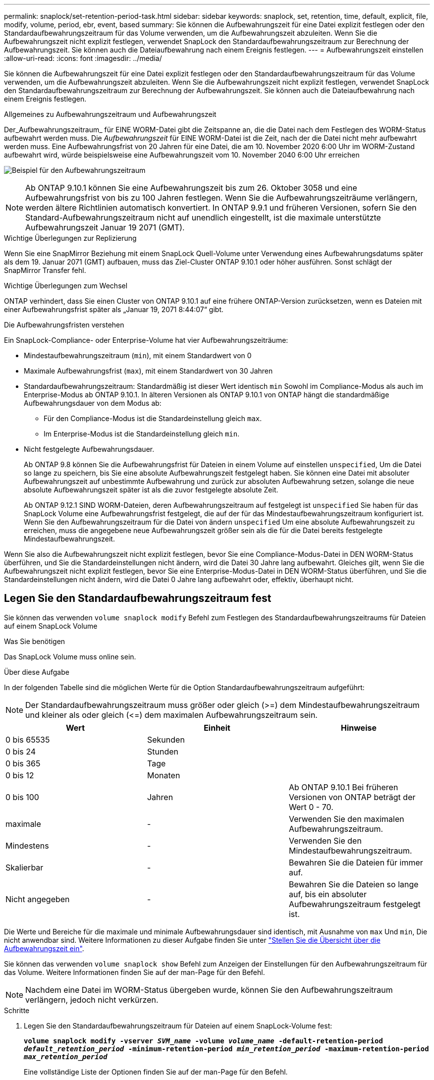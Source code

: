 ---
permalink: snaplock/set-retention-period-task.html 
sidebar: sidebar 
keywords: snaplock, set, retention, time, default, explicit, file, modify, volume, period, ebr, event, based 
summary: Sie können die Aufbewahrungszeit für eine Datei explizit festlegen oder den Standardaufbewahrungszeitraum für das Volume verwenden, um die Aufbewahrungszeit abzuleiten. Wenn Sie die Aufbewahrungszeit nicht explizit festlegen, verwendet SnapLock den Standardaufbewahrungszeitraum zur Berechnung der Aufbewahrungszeit. Sie können auch die Dateiaufbewahrung nach einem Ereignis festlegen. 
---
= Aufbewahrungszeit einstellen
:allow-uri-read: 
:icons: font
:imagesdir: ../media/


[role="lead"]
Sie können die Aufbewahrungszeit für eine Datei explizit festlegen oder den Standardaufbewahrungszeitraum für das Volume verwenden, um die Aufbewahrungszeit abzuleiten. Wenn Sie die Aufbewahrungszeit nicht explizit festlegen, verwendet SnapLock den Standardaufbewahrungszeitraum zur Berechnung der Aufbewahrungszeit. Sie können auch die Dateiaufbewahrung nach einem Ereignis festlegen.

.Allgemeines zu Aufbewahrungszeitraum und Aufbewahrungszeit
Der_Aufbewahrungszeitraum_ für EINE WORM-Datei gibt die Zeitspanne an, die die Datei nach dem Festlegen des WORM-Status aufbewahrt werden muss. Die _Aufbewahrungszeit_ für EINE WORM-Datei ist die Zeit, nach der die Datei nicht mehr aufbewahrt werden muss. Eine Aufbewahrungsfrist von 20 Jahren für eine Datei, die am 10. November 2020 6:00 Uhr im WORM-Zustand aufbewahrt wird, würde beispielsweise eine Aufbewahrungszeit vom 10. November 2040 6:00 Uhr erreichen

image:retention.gif["Beispiel für den Aufbewahrungszeitraum"]

[NOTE]
====
Ab ONTAP 9.10.1 können Sie eine Aufbewahrungszeit bis zum 26. Oktober 3058 und eine Aufbewahrungsfrist von bis zu 100 Jahren festlegen. Wenn Sie die Aufbewahrungszeiträume verlängern, werden ältere Richtlinien automatisch konvertiert. In ONTAP 9.9.1 und früheren Versionen, sofern Sie den Standard-Aufbewahrungszeitraum nicht auf unendlich eingestellt, ist die maximale unterstützte Aufbewahrungszeit Januar 19 2071 (GMT).

====
.Wichtige Überlegungen zur Replizierung
Wenn Sie eine SnapMirror Beziehung mit einem SnapLock Quell-Volume unter Verwendung eines Aufbewahrungsdatums später als dem 19. Januar 2071 (GMT) aufbauen, muss das Ziel-Cluster ONTAP 9.10.1 oder höher ausführen. Sonst schlägt der SnapMirror Transfer fehl.

.Wichtige Überlegungen zum Wechsel
ONTAP verhindert, dass Sie einen Cluster von ONTAP 9.10.1 auf eine frühere ONTAP-Version zurücksetzen, wenn es Dateien mit einer Aufbewahrungsfrist später als „Januar 19, 2071 8:44:07“ gibt.

.Die Aufbewahrungsfristen verstehen
Ein SnapLock-Compliance- oder Enterprise-Volume hat vier Aufbewahrungszeiträume:

* Mindestaufbewahrungszeitraum (`min`), mit einem Standardwert von 0
* Maximale Aufbewahrungsfrist (`max`), mit einem Standardwert von 30 Jahren
* Standardaufbewahrungszeitraum: Standardmäßig ist dieser Wert identisch `min` Sowohl im Compliance-Modus als auch im Enterprise-Modus ab ONTAP 9.10.1. In älteren Versionen als ONTAP 9.10.1 von ONTAP hängt die standardmäßige Aufbewahrungsdauer von dem Modus ab:
+
** Für den Compliance-Modus ist die Standardeinstellung gleich `max`.
** Im Enterprise-Modus ist die Standardeinstellung gleich `min`.


* Nicht festgelegte Aufbewahrungsdauer.
+
Ab ONTAP 9.8 können Sie die Aufbewahrungsfrist für Dateien in einem Volume auf einstellen `unspecified`, Um die Datei so lange zu speichern, bis Sie eine absolute Aufbewahrungszeit festgelegt haben. Sie können eine Datei mit absoluter Aufbewahrungszeit auf unbestimmte Aufbewahrung und zurück zur absoluten Aufbewahrung setzen, solange die neue absolute Aufbewahrungszeit später ist als die zuvor festgelegte absolute Zeit.

+
Ab ONTAP 9.12.1 SIND WORM-Dateien, deren Aufbewahrungszeitraum auf festgelegt ist `unspecified` Sie haben für das SnapLock Volume eine Aufbewahrungsfrist festgelegt, die auf der für das Mindestaufbewahrungszeitraum konfiguriert ist. Wenn Sie den Aufbewahrungszeitraum für die Datei von ändern `unspecified` Um eine absolute Aufbewahrungszeit zu erreichen, muss die angegebene neue Aufbewahrungszeit größer sein als die für die Datei bereits festgelegte Mindestaufbewahrungszeit.



Wenn Sie also die Aufbewahrungszeit nicht explizit festlegen, bevor Sie eine Compliance-Modus-Datei in DEN WORM-Status überführen, und Sie die Standardeinstellungen nicht ändern, wird die Datei 30 Jahre lang aufbewahrt. Gleiches gilt, wenn Sie die Aufbewahrungszeit nicht explizit festlegen, bevor Sie eine Enterprise-Modus-Datei in DEN WORM-Status überführen, und Sie die Standardeinstellungen nicht ändern, wird die Datei 0 Jahre lang aufbewahrt oder, effektiv, überhaupt nicht.



== Legen Sie den Standardaufbewahrungszeitraum fest

Sie können das verwenden `volume snaplock modify` Befehl zum Festlegen des Standardaufbewahrungszeitraums für Dateien auf einem SnapLock Volume

.Was Sie benötigen
Das SnapLock Volume muss online sein.

.Über diese Aufgabe
In der folgenden Tabelle sind die möglichen Werte für die Option Standardaufbewahrungszeitraum aufgeführt:

[NOTE]
====
Der Standardaufbewahrungszeitraum muss größer oder gleich (>=) dem Mindestaufbewahrungszeitraum und kleiner als oder gleich (\<=) dem maximalen Aufbewahrungszeitraum sein.

====
|===
| Wert | Einheit | Hinweise 


 a| 
0 bis 65535
 a| 
Sekunden
 a| 



 a| 
0 bis 24
 a| 
Stunden
 a| 



 a| 
0 bis 365
 a| 
Tage
 a| 



 a| 
0 bis 12
 a| 
Monaten
 a| 



 a| 
0 bis 100
 a| 
Jahren
 a| 
Ab ONTAP 9.10.1 Bei früheren Versionen von ONTAP beträgt der Wert 0 - 70.



 a| 
maximale
 a| 
-
 a| 
Verwenden Sie den maximalen Aufbewahrungszeitraum.



 a| 
Mindestens
 a| 
-
 a| 
Verwenden Sie den Mindestaufbewahrungszeitraum.



 a| 
Skalierbar
 a| 
-
 a| 
Bewahren Sie die Dateien für immer auf.



 a| 
Nicht angegeben
 a| 
-
 a| 
Bewahren Sie die Dateien so lange auf, bis ein absoluter Aufbewahrungszeitraum festgelegt ist.

|===
Die Werte und Bereiche für die maximale und minimale Aufbewahrungsdauer sind identisch, mit Ausnahme von `max` Und `min`, Die nicht anwendbar sind. Weitere Informationen zu dieser Aufgabe finden Sie unter link:set-retention-period-task.html["Stellen Sie die Übersicht über die Aufbewahrungszeit ein"].

Sie können das verwenden `volume snaplock show` Befehl zum Anzeigen der Einstellungen für den Aufbewahrungszeitraum für das Volume. Weitere Informationen finden Sie auf der man-Page für den Befehl.

[NOTE]
====
Nachdem eine Datei im WORM-Status übergeben wurde, können Sie den Aufbewahrungszeitraum verlängern, jedoch nicht verkürzen.

====
.Schritte
. Legen Sie den Standardaufbewahrungszeitraum für Dateien auf einem SnapLock-Volume fest:
+
`*volume snaplock modify -vserver _SVM_name_ -volume _volume_name_ -default-retention-period _default_retention_period_ -minimum-retention-period _min_retention_period_ -maximum-retention-period _max_retention_period_*`

+
Eine vollständige Liste der Optionen finden Sie auf der man-Page für den Befehl.

+
[NOTE]
====
In den folgenden Beispielen wird davon ausgegangen, dass die minimalen und maximalen Aufbewahrungszeiträume zuvor nicht geändert wurden.

====
+
Mit dem folgenden Befehl wird die Standardaufbewahrungsdauer für Compliance- oder Enterprise-Volumes auf 20 Tage festgelegt:

+
[listing]
----
cluster1::> volume snaplock modify -vserver vs1 -volume vol1 -default-retention-period 20days
----
+
Mit dem folgenden Befehl wird die Standardaufbewahrungsdauer für ein Compliance-Volume auf 70 Jahre festgelegt:

+
[listing]
----
cluster1::> volume snaplock modify -vserver vs1 -volume vol1 -maximum-retention-period 70years
----
+
Mit dem folgenden Befehl wird die Standardaufbewahrungsdauer für ein Enterprise-Volume auf 10 Jahre festgelegt:

+
[listing]
----
cluster1::> volume snaplock modify -vserver vs1 -volume vol1 -default-retention-period max -maximum-retention-period 10years
----
+
Mit den folgenden Befehlen wird die Standardaufbewahrungsdauer für Enterprise-Volumes auf 10 Tage festgelegt:

+
[listing]
----
cluster1::> volume snaplock modify -vserver vs1 -volume vol1 -minimum-retention-period 10days
cluster1::> volume snaplock modify -vserver vs1 -volume vol1 -default-retention-period min
----
+
Mit dem folgenden Befehl wird die Standardaufbewahrungsdauer für ein Compliance-Volume auf „skalierbar“ gesetzt:

+
[listing]
----
cluster1::> volume snaplock modify -vserver vs1 -volume vol1 -default-retention-period infinite -maximum-retention-period infinite
----




== Legen Sie die Aufbewahrungszeit für eine Datei explizit fest

Sie können die Aufbewahrungszeit für eine Datei explizit festlegen, indem Sie die letzte Zugriffszeit ändern. Sie können jeden entsprechenden Befehl oder jedes Programm über NFS oder CIFS verwenden, um die Uhrzeit des letzten Zugriffs zu ändern.

.Über diese Aufgabe
Nachdem eine Datei an WORM übergeben wurde, können Sie die Aufbewahrungszeit verlängern, aber nicht verkürzen. Die Aufbewahrungszeit wird im gespeichert `atime` Feld für die Datei.

[NOTE]
====
Sie können die Aufbewahrungszeit einer Datei nicht explizit auf festlegen `infinite`. Dieser Wert ist nur verfügbar, wenn Sie den Standardaufbewahrungszeitraum zur Berechnung der Aufbewahrungszeit verwenden.

====
.Schritte
. Verwenden Sie einen geeigneten Befehl oder ein geeignetes Programm, um die letzte Zugriffszeit für die Datei zu ändern, deren Aufbewahrungszeit Sie einstellen möchten.
+
Verwenden Sie in einer UNIX-Shell den folgenden Befehl, um eine Aufbewahrungszeit vom 21. November 2020 6:00 Uhr festzulegen In einer Datei mit dem Namen `document.txt`:

+
[listing]
----
touch -a -t 202011210600 document.txt
----
+
[NOTE]
====
Sie können alle geeigneten Befehle oder Programme verwenden, um die letzte Zugriffszeit in Windows zu ändern.

====




== Legen Sie den Aufbewahrungszeitraum für die Datei nach einem Ereignis fest

Ab ONTAP 9.3 können Sie definieren, wie lange eine Datei nach einem Ereignis aufbewahrt wird, indem Sie die Funktion SnapLock _Event Based Retention (EBR)_ verwenden.

.Was Sie benötigen
* Sie müssen ein SnapLock-Administrator sein, um diese Aufgabe auszuführen.
+
link:create-compliance-administrator-account-task.html["Erstellen Sie ein SnapLock-Administratorkonto"]

* Sie müssen sich mit einer sicheren Verbindung (SSH, Konsole oder ZAPI) angemeldet haben.


.Über diese Aufgabe
Die Richtlinie_Event Retention_ definiert den Aufbewahrungszeitraum für die Datei nach dem Ereignis. Die Richtlinie kann auf eine einzelne Datei oder alle Dateien in einem Verzeichnis angewendet werden.

* Handelt es sich bei einer Datei nicht um EINE WORM-Datei, wird sie im IN der Richtlinie definierten Aufbewahrungszeitraum im WORM-Status versetzt.
* Wenn es sich bei einer Datei um EINE WORM-Datei oder EINE WORM-Dateien handelt, verlängert sich deren Aufbewahrungszeitraum um den in der Richtlinie definierten Aufbewahrungszeitraum.


Es können ein Compliance-Modus oder ein Enterprise-Mode Volume verwendet werden.

[NOTE]
====
EBR-Richtlinien können nicht auf Dateien angewendet werden, die sich in einer Legal Hold befinden.

====
Weitere Informationen zur erweiterten Verwendung finden Sie unter link:https://www.netapp.com/us/media/tr-4526.pdf["Worm-Speicherung gemäß NetApp SnapLock"].

|===


| *_Verwendung von EBR, um den Aufbewahrungszeitraum bereits vorhandener WORM-Dateien zu verlängern_* 


 a| 
EBR ist praktisch, wenn Sie den Aufbewahrungszeitraum bereits vorhandener WORM-Dateien verlängern möchten. So könnte es z. B. sein, dass Ihr Unternehmen die Richtlinie hat, W-4-Datensätze von Mitarbeitern in unveränderter Form für drei Jahre zu speichern, nachdem der Mitarbeiter eine Quellwahl geändert hat. Eine andere Unternehmensrichtlinie kann verlangen, dass W-4-Datensätze fünf Jahre nach Beendigung des Mitarbeiters aufbewahrt werden.

In diesem Fall könnten Sie eine EBR-Richtlinie mit einer Aufbewahrungsfrist von fünf Jahren erstellen. Nach Beendigung des Mitarbeiters (das „`Event`“) wenden Sie die EBR-Richtlinie auf den W-4-Datensatz des Mitarbeiters an, wodurch die Aufbewahrungsfrist verlängert wird. Das ist in der Regel einfacher als die manuelle Verlängerung des Aufbewahrungszeitraums, insbesondere dann, wenn eine große Anzahl von Dateien beteiligt ist.

|===
.Schritte
. EBR-Richtlinie erstellen:
+
`*snaplock event-retention policy create -vserver _SVM_name_ -name _policy_name_ -retention-period _retention_period_*`

+
Mit dem folgenden Befehl wird die EBR-Richtlinie erstellt `employee_exit` Ein `vs1` Mit einer Aufbewahrungsfrist von zehn Jahren:

+
[listing]
----
cluster1::>snaplock event-retention policy create -vserver vs1 -name employee_exit -retention-period 10years
----
. Anwenden einer EBR-Richtlinie:
+
`*snaplock event-retention apply -vserver _SVM_name_ -name _policy_name_ -volume _volume_name_ -path _path_name_*`

+
Der folgende Befehl wendet die EBR-Richtlinie an `employee_exit` Ein `vs1` Zu allen Dateien im Verzeichnis `d1`:

+
[listing]
----
cluster1::>snaplock event-retention apply -vserver vs1 -name employee_exit -volume vol1 -path /d1
----

